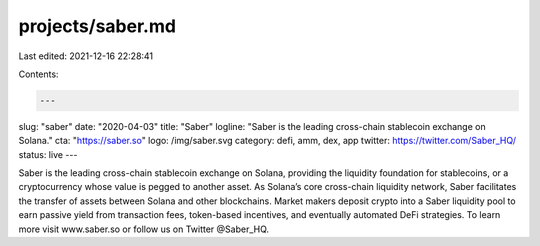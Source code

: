 projects/saber.md
=================

Last edited: 2021-12-16 22:28:41

Contents:

.. code-block:: md

    ---
slug: "saber"
date: "2020-04-03"
title: "Saber"
logline: "Saber is the leading cross-chain stablecoin exchange on Solana."
cta: "https://saber.so"
logo: /img/saber.svg
category: defi, amm, dex, app
twitter: https://twitter.com/Saber_HQ/
status: live
---

Saber is the leading cross-chain stablecoin exchange on Solana, providing the liquidity foundation for stablecoins, or a cryptocurrency whose value is pegged to another asset. As Solana’s core cross-chain liquidity network, Saber facilitates the transfer of assets between Solana and other blockchains. Market makers deposit crypto into a Saber liquidity pool to earn passive yield from transaction fees, token-based incentives, and eventually automated DeFi strategies. To learn more visit www.saber.so or follow us on Twitter @Saber_HQ.


